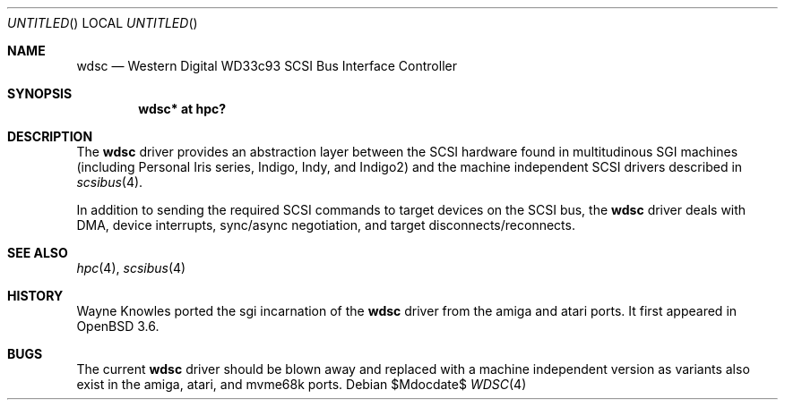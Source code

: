 .\"	$OpenBSD: wdsc.4,v 1.3 2007/05/31 19:19:56 jmc Exp $
.\" $NetBSD: wdsc.4,v 1.5 2004/02/10 16:55:43 wiz Exp $
.\"
.\" Copyright (c) 1999 The NetBSD Foundation, Inc.
.\" All rights reserved.
.\"
.\" This code is derived from software contributed to The NetBSD Foundation
.\" by Steve C. Woodford.
.\"
.\" Redistribution and use in source and binary forms, with or without
.\" modification, are permitted provided that the following conditions
.\" are met:
.\" 1. Redistributions of source code must retain the above copyright
.\"    notice, this list of conditions and the following disclaimer.
.\" 2. Redistributions in binary form must reproduce the above copyright
.\"    notice, this list of conditions and the following disclaimer in the
.\"    documentation and/or other materials provided with the distribution.
.\" 3. All advertising materials mentioning features or use of this software
.\"    must display the following acknowledgement:
.\"        This product includes software developed by the NetBSD
.\"        Foundation, Inc. and its contributors.
.\" 4. Neither the name of The NetBSD Foundation nor the names of its
.\"    contributors may be used to endorse or promote products derived
.\"    from this software without specific prior written permission.
.\"
.\" THIS SOFTWARE IS PROVIDED BY THE NETBSD FOUNDATION, INC. AND CONTRIBUTORS
.\" ``AS IS'' AND ANY EXPRESS OR IMPLIED WARRANTIES, INCLUDING, BUT NOT LIMITED
.\" TO, THE IMPLIED WARRANTIES OF MERCHANTABILITY AND FITNESS FOR A PARTICULAR
.\" PURPOSE ARE DISCLAIMED.  IN NO EVENT SHALL THE FOUNDATION OR CONTRIBUTORS
.\" BE LIABLE FOR ANY DIRECT, INDIRECT, INCIDENTAL, SPECIAL, EXEMPLARY, OR
.\" CONSEQUENTIAL DAMAGES (INCLUDING, BUT NOT LIMITED TO, PROCUREMENT OF
.\" SUBSTITUTE GOODS OR SERVICES; LOSS OF USE, DATA, OR PROFITS; OR BUSINESS
.\" INTERRUPTION) HOWEVER CAUSED AND ON ANY THEORY OF LIABILITY, WHETHER IN
.\" CONTRACT, STRICT LIABILITY, OR TORT (INCLUDING NEGLIGENCE OR OTHERWISE)
.\" ARISING IN ANY WAY OUT OF THE USE OF THIS SOFTWARE, EVEN IF ADVISED OF THE
.\" POSSIBILITY OF SUCH DAMAGE.
.\"
.Dd $Mdocdate$
.Os
.Dt WDSC 4 sgi
.Sh NAME
.Nm wdsc
.Nd Western Digital WD33c93 SCSI Bus Interface Controller
.Sh SYNOPSIS
.Cd "wdsc* at hpc?"
.Sh DESCRIPTION
The
.Nm
driver provides an abstraction layer between the SCSI hardware
found in multitudinous SGI machines (including Personal Iris series,
Indigo, Indy, and Indigo2) and the machine independent SCSI drivers
described in
.Xr scsibus 4 .
.Pp
In addition to sending the required SCSI commands to
target devices on the SCSI bus, the
.Nm
driver deals with DMA, device interrupts, sync/async negotiation,
and target disconnects/reconnects.
.Sh SEE ALSO
.Xr hpc 4 ,
.Xr scsibus 4
.Sh HISTORY
Wayne Knowles ported the sgi incarnation of the
.Nm
driver from the amiga and atari ports.
It first appeared in
.Ox 3.6 .
.Sh BUGS
The current
.Nm
driver should be blown away and replaced with a machine independent
version as variants also exist in the amiga, atari, and mvme68k ports.

